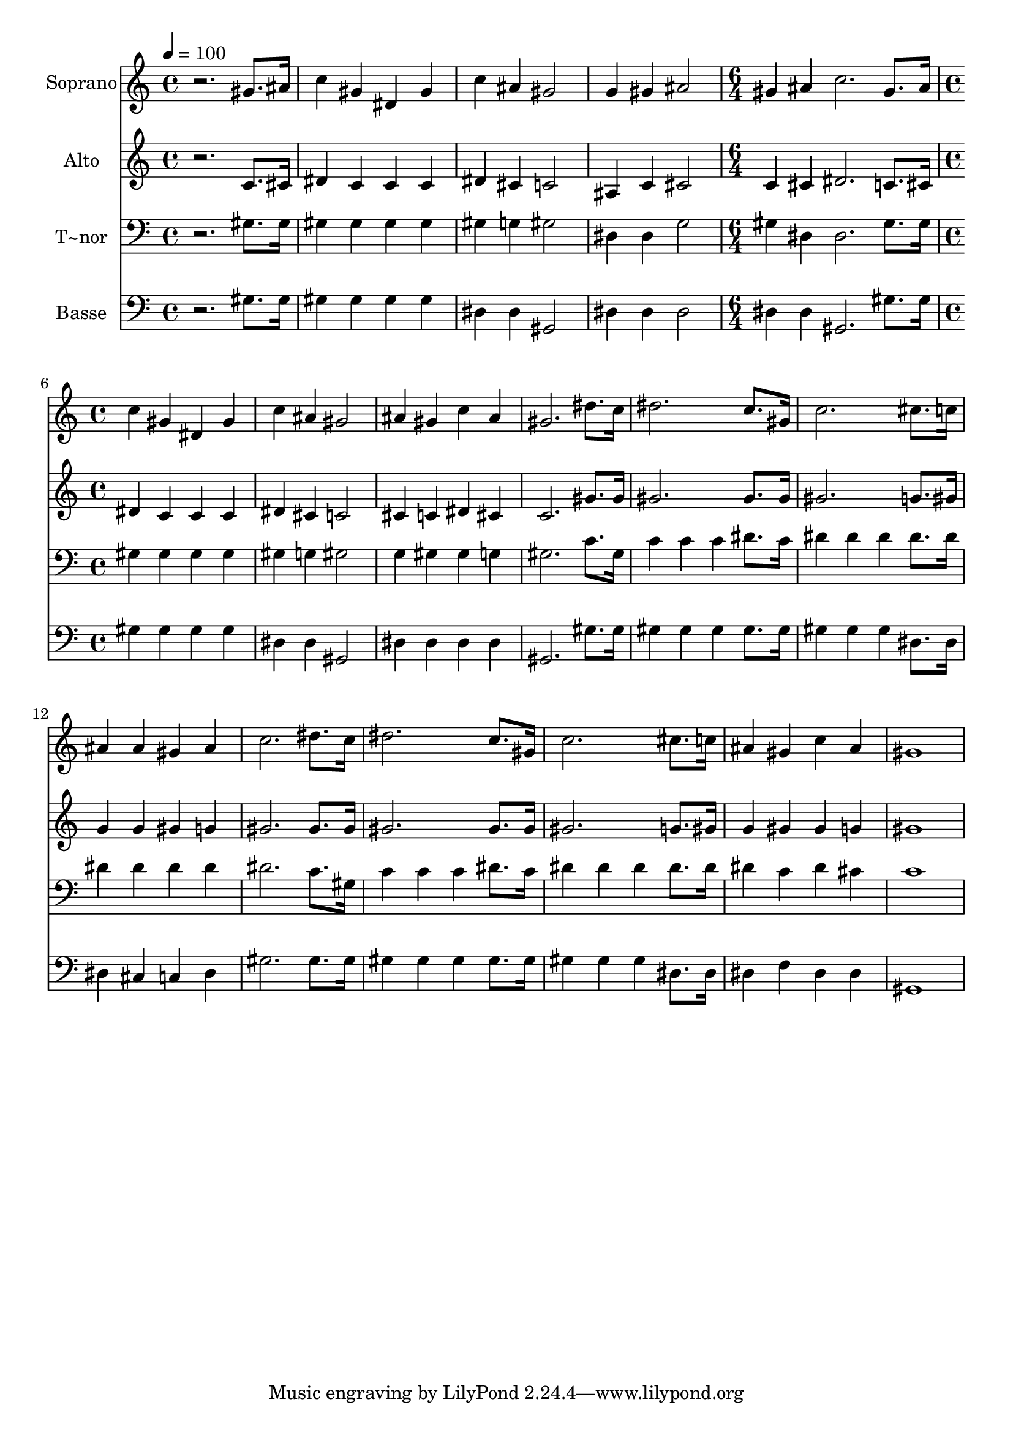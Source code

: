 % Lily was here -- automatically converted by /usr/bin/midi2ly from 597.mid
\version "2.14.0"

\layout {
  \context {
    \Voice
    \remove "Note_heads_engraver"
    \consists "Completion_heads_engraver"
    \remove "Rest_engraver"
    \consists "Completion_rest_engraver"
  }
}

trackAchannelA = {
  
  \time 4/4 
  
  \tempo 4 = 100 
  \skip 1*4 
  \time 6/4 
  \skip 1. 
  | % 6
  
  \time 4/4 
  
}

trackA = <<
  \context Voice = voiceA \trackAchannelA
>>


trackBchannelA = {
  
  \set Staff.instrumentName = "Soprano"
  
}

trackBchannelB = \relative c {
  r2. gis''8. ais16 
  | % 2
  c4 gis dis gis 
  | % 3
  c ais gis2 
  | % 4
  g4 gis ais2 
  | % 5
  gis4 ais c2. gis8. ais16 c4 gis 
  | % 7
  dis gis c ais 
  | % 8
  gis2 ais4 gis 
  | % 9
  c ais gis2. dis'8. c16 dis2. c8. gis16 c2. cis8. c16 ais4 ais 
  | % 13
  gis ais c2. dis8. c16 dis2. c8. gis16 c2. cis8. c16 ais4 gis 
  | % 17
  c ais gis1 
}

trackB = <<
  \context Voice = voiceA \trackBchannelA
  \context Voice = voiceB \trackBchannelB
>>


trackCchannelA = {
  
  \set Staff.instrumentName = "Alto"
  
}

trackCchannelC = \relative c {
  r2. c'8. cis16 
  | % 2
  dis4 c c c 
  | % 3
  dis cis c2 
  | % 4
  ais4 c cis2 
  | % 5
  c4 cis dis2. c8. cis16 dis4 c 
  | % 7
  c c dis cis 
  | % 8
  c2 cis4 c 
  | % 9
  dis cis c2. gis'8. gis16 gis2. gis8. gis16 gis2. g8. gis16 
  g4 g 
  | % 13
  gis g gis2. gis8. gis16 gis2. gis8. gis16 gis2. g8. gis16 g4 
  gis 
  | % 17
  gis g gis1 
}

trackC = <<
  \context Voice = voiceA \trackCchannelA
  \context Voice = voiceB \trackCchannelC
>>


trackDchannelA = {
  
  \set Staff.instrumentName = "T~nor"
  
}

trackDchannelC = \relative c {
  r2. gis'8. gis16 
  | % 2
  gis4 gis gis gis 
  | % 3
  gis g gis2 
  | % 4
  dis4 dis g2 
  | % 5
  gis4 dis dis2. gis8. gis16 gis4 gis 
  | % 7
  gis gis gis g 
  | % 8
  gis2 g4 gis 
  | % 9
  gis g gis2. c8. gis16 c4 c 
  | % 11
  c dis8. c16 dis4 dis 
  | % 12
  dis dis8. dis16 dis4 dis 
  | % 13
  dis dis dis2. c8. gis16 c4 c 
  | % 15
  c dis8. c16 dis4 dis 
  | % 16
  dis dis8. dis16 dis4 c 
  | % 17
  dis cis c1 
}

trackD = <<

  \clef bass
  
  \context Voice = voiceA \trackDchannelA
  \context Voice = voiceB \trackDchannelC
>>


trackEchannelA = {
  
  \set Staff.instrumentName = "Basse"
  
}

trackEchannelC = \relative c {
  r2. gis'8. gis16 
  | % 2
  gis4 gis gis gis 
  | % 3
  dis dis gis,2 
  | % 4
  dis'4 dis dis2 
  | % 5
  dis4 dis gis,2. gis'8. gis16 gis4 gis 
  | % 7
  gis gis dis dis 
  | % 8
  gis,2 dis'4 dis 
  | % 9
  dis dis gis,2. gis'8. gis16 gis4 gis 
  | % 11
  gis gis8. gis16 gis4 gis 
  | % 12
  gis dis8. dis16 dis4 cis 
  | % 13
  c dis gis2. gis8. gis16 gis4 gis 
  | % 15
  gis gis8. gis16 gis4 gis 
  | % 16
  gis dis8. dis16 dis4 f 
  | % 17
  dis dis gis,1 
}

trackE = <<

  \clef bass
  
  \context Voice = voiceA \trackEchannelA
  \context Voice = voiceB \trackEchannelC
>>


\score {
  <<
    \context Staff=trackB \trackA
    \context Staff=trackB \trackB
    \context Staff=trackC \trackA
    \context Staff=trackC \trackC
    \context Staff=trackD \trackA
    \context Staff=trackD \trackD
    \context Staff=trackE \trackA
    \context Staff=trackE \trackE
  >>
  \layout {}
  \midi {}
}
